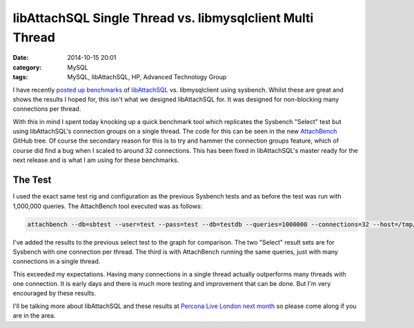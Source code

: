 libAttachSQL Single Thread vs. libmysqlclient Multi Thread
==========================================================

:date: 2014-10-15 20:01
:category: MySQL
:tags: MySQL, libAttachSQL, HP, Advanced Technology Group


I have recently `posted up benchmarks <http://linuxjedi.co.uk/posts/2014/Oct/03/libattachsql-benchmarks-with-sysbench/>`_ of `libAttachSQL <http://libattachsql.org>`_ vs. libmysqlclient using sysbench.  Whilst these are great and shows the results I hoped for, this isn't what we designed libAttachSQL for.  It was designed for non-blocking many connections per thread.

With this in mind I spent today knocking up a quick benchmark tool which replicates the Sysbench "Select" test but using libAttachSQL's connection groups on a single thread.  The code for this can be seen in the new `AttachBench <https://github.com/libattachsql/attachbench>`_ GitHub tree.  Of course the secondary reason for this is to try and hammer the connection groups feature, which of course did find a bug when I scaled to around 32 connections.  This has been fixed in libAttachSQL's master ready for the next release and is what I am using for these benchmarks.

The Test
--------

I used the exact same test rig and configuration as the previous Sysbench tests and as before the test was run with 1,000,000 queries.  The AttachBench tool executed was as follows:

.. code-block:: bash

   attachbench --db=sbtest --user=test --pass=test --db=testdb --queries=1000000 --connections=32 --host=/tmp/mysql.sock --port=0

I've added the results to the previous select test to the graph for comparison.  The two "Select" result sets are for Sysbench with one connection per thread.  The third is with AttachBench running the same queries, just with many connections in a single thread.

.. image:: /images/select_single_thread.png

This exceeded my expectations.  Having many connections in a single thread actually outperforms many threads with one connection.  It is early days and there is much more testing and improvement that can be done.  But I'm very encouraged by these results.

I'll be talking more about libAttachSQL and these results at `Percona Live London next month <http://www.percona.com/live/london-2014/sessions/libattachsql-next-generation-c-connector-mysql>`_ so please come along if you are in the area.
